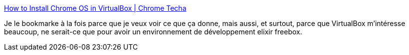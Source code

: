 :jbake-type: post
:jbake-status: published
:jbake-title: How to Install Chrome OS in VirtualBox | Chrome Techa
:jbake-tags: software,tutorial,os,virtualization,_mois_nov.,_année_2009
:jbake-date: 2009-11-21
:jbake-depth: ../
:jbake-uri: shaarli/1258800849000.adoc
:jbake-source: https://nicolas-delsaux.hd.free.fr/Shaarli?searchterm=http%3A%2F%2Fchrometecha.blogspot.com%2F2009%2F11%2Fhow-to-install-chrome-os-in-virtualbox.html&searchtags=software+tutorial+os+virtualization+_mois_nov.+_ann%C3%A9e_2009
:jbake-style: shaarli

http://chrometecha.blogspot.com/2009/11/how-to-install-chrome-os-in-virtualbox.html[How to Install Chrome OS in VirtualBox | Chrome Techa]

Je le bookmarke à la fois parce que je veux voir ce que ça donne, mais aussi, et surtout, parce que VirtualBox m'intéresse beaucoup, ne serait-ce que pour avoir un environnement de développement elixir freebox.
